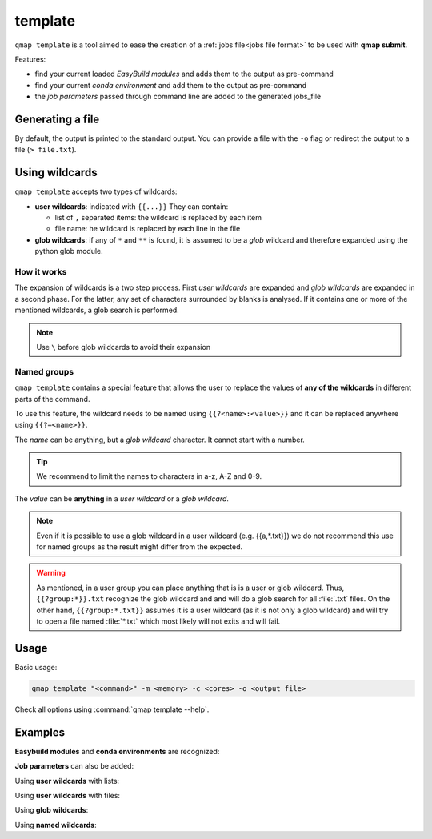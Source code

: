 template
========

``qmap template`` is a tool aimed to ease the creation of
a :ref:`jobs file<jobs file format>` to be used with **qmap submit**.

Features:

- find your current loaded *EasyBuild modules* and adds them to the output as pre-command
- find your current *conda environment* and add them to the output as pre-command
- the *job parameters* passed through command line are added to the generated jobs_file


Generating a file
-----------------

By default, the output is printed to the standard output.
You can provide a file with the ``-o`` flag or redirect the
output to a file (``> file.txt``).

Using wildcards
---------------

``qmap template`` accepts two types of wildcards:

- **user wildcards**: indicated with ``{{...}}``
  They can contain:

  - list of ``,`` separated items: the wildcard is replaced by each item
  - file name: he wildcard is replaced by each line in the file

- **glob wildcards**: if any of ``*`` and ``**``
  is found, it is assumed to be a *glob* wildcard and therefore
  expanded using the python glob module.


How it works
^^^^^^^^^^^^

The expansion of wildcards is a two step process.
First *user wildcards* are expanded and *glob wildcards* are expanded in a second phase.
For the latter, any set of characters surrounded by blanks is analysed.
If it contains one or more of the mentioned wildcards, a glob search is
performed.

.. note::

   Use ``\`` before glob wildcards to avoid their expansion

Named groups
^^^^^^^^^^^^

``qmap template`` contains a special feature that allows the user
to replace the values of **any of the wildcards** in different parts of the command.

To use this feature, the wildcard needs to be named using ``{{?<name>:<value>}}``
and it can be replaced anywhere using ``{{?=<name>}}``.

The *name* can be anything, but a *glob wildcard* character.
It cannot start with a number.

.. tip::

   We recommend to limit the names to characters in a-z, A-Z and 0-9.

The *value* can be **anything** in a *user wildcard* or a *glob wildcard*.

.. note::

   Even if it is possible to use a glob wildcard in a user wildcard
   (e.g. {{a,*.txt}}) we do not recommend this use for named groups
   as the result might differ from the expected.

.. warning::

   As mentioned, in a user group you can place anything that is
   is a user or glob wildcard. Thus,
   ``{{?group:*}}.txt``  recognize the glob wildcard and
   and will do a glob search for all :file:`.txt` files.
   On the other hand, ``{{?group:*.txt}}`` assumes it is a user wildcard
   (as it is not only a glob wildcard) and will try to open a file
   named :file:`*.txt` which most likely will not exits and will fail.

Usage
-----

Basic usage:

.. code-block:: sh

   qmap template "<command>" -m <memory> -c <cores> -o <output file>

Check all options using :command:`qmap template --help`.


Examples
--------

**Easybuild modules** and **conda environments** are recognized:

.. code-block:: console
   :emphasize-lines: 1

   $ qmap template "sleep 5"
   [pre]
   module load anaconda3/4.4.0
   source activate test_qmap

   [jobs]
   sleep 5

**Job parameters** can also be added:

.. code-block:: console
   :emphasize-lines: 1

   $ qmap template "sleep 5" -c 1 -m 1G
   [params]
   memory=1G
   cores=1

   [jobs]
   sleep 5


Using **user wildcards** with lists:

.. code-block:: console
   :emphasize-lines: 1

   $ qmap template "sleep {{5,10}}"
   [jobs]
   sleep 5
   sleep 10

Using **user wildcards** with files:

.. code-block:: console
   :emphasize-lines: 1

   $ qmap template "sleep {{sleep_times.txt}}"
   [jobs]
   sleep 5
   sleep 10

Using **glob wildcards**:

.. code-block:: console
   :emphasize-lines: 1

   $ qmap template "mypgrog --input *.txt"
   [jobs]
   mypgrog --input file1.txt
   mypgrog --input file2.txt

Using **named wildcards**:

.. code-block:: console
   :emphasize-lines: 1

   $ qmap template "myprog --input {{?f_name:*}}.txt --variable {{?v_name:a,b}} --output {{?=f_name}}_{{?=v_name}}"
   [jobs]
   myprog --input file1.txt --variable a --output file1_a
   myprog --input file2.txt --variable a --output file2_a
   myprog --input file1.txt --variable b --output file1_b
   myprog --input file2.txt --variable b --output file2_b

